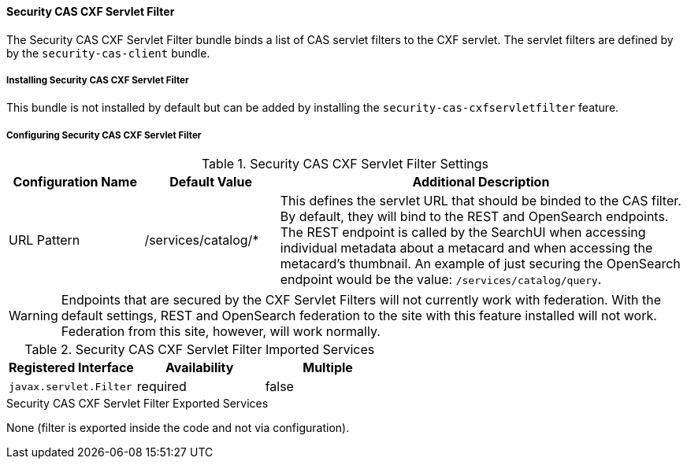 
==== Security CAS CXF Servlet Filter

The Security CAS CXF Servlet Filter bundle binds a list of CAS servlet filters to the CXF servlet.
The servlet filters are defined by by the `security-cas-client` bundle.

===== Installing Security CAS CXF Servlet Filter

This bundle is not installed by default but can be added by installing the `security-cas-cxfservletfilter` feature.

===== Configuring Security CAS CXF Servlet Filter

.Security CAS CXF Servlet Filter Settings
[cols="1,1,3" options="header"]
|===

|Configuration Name
|Default Value
|Additional Description

|URL Pattern
|/services/catalog/*
|This defines the servlet URL that should be binded to the CAS filter. By default, they will bind to the REST and OpenSearch endpoints. The REST endpoint is called by the SearchUI when accessing individual metadata about a metacard and when accessing the metacard's thumbnail. An example of just securing the OpenSearch endpoint would be the value: `/services/catalog/query`.

|===

[WARNING]
====
Endpoints that are secured by the CXF Servlet Filters will not currently work with federation.
With the default settings, REST and OpenSearch federation to the site with this feature installed will not work.
Federation from this site, however, will work normally.
====

.Security CAS CXF Servlet Filter Imported Services
[cols="3" options="header"]
|===

|Registered Interface
|Availability
|Multiple

|`javax.servlet.Filter`
|required
|false

|===

.Security CAS CXF Servlet Filter Exported Services
None (filter is exported inside the code and not via configuration).
